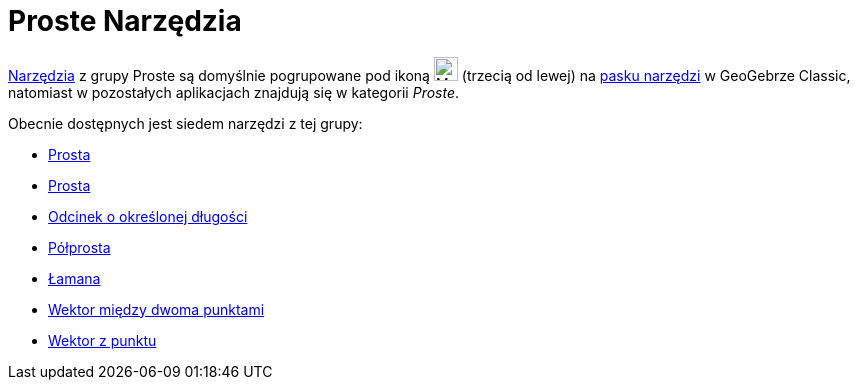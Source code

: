= Proste Narzędzia
:page-en: tools/Line_Tools
ifdef::env-github[:imagesdir: /en/modules/ROOT/assets/images]

xref:/Tools.adoc[Narzędzia] z grupy Proste są domyślnie pogrupowane pod ikoną image:24px-Mode_join.svg.png[Mode join.svg,width=24,height=24]
(trzecią od lewej) na xref:/Toolbar.adoc[pasku narzędzi] w GeoGebrze Classic, natomiast w pozostałych aplikacjach znajdują się w kategorii _Proste_.

Obecnie dostępnych jest siedem narzędzi z tej grupy:

* xref:/tools/Prosta.adoc[Prosta]
* xref:/tools/Prosta.adoc[Prosta]
* xref:/tools/Odcinek_o_określonej_długości.adoc[Odcinek o określonej długości]
* xref:/tools/Półprosta.adoc[Półprosta]
* xref:/tools/Łamana.adoc[Łamana]
* xref:/tools/Wektor_między_dwoma_punktami.adoc[Wektor między dwoma punktami]
* xref:/tools/Wektor_z_punktu.adoc[Wektor z punktu]
